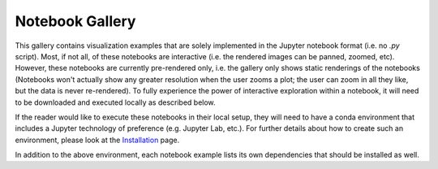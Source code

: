 Notebook Gallery
================

This gallery contains visualization examples that are solely implemented in the
Jupyter notebook format (i.e. no `.py` script). Most, if not all, of these
notebooks are interactive  (i.e. the rendered images can be panned, zoomed,
etc). However, these notebooks are currently pre-rendered only, i.e. the
gallery only shows static renderings of the notebooks (Notebooks won't actually
show any greater resolution when the user zooms a plot; the user can zoom in all
they like, but the data is never re-rendered). To fully experience
the power of interactive exploration within a notebook, it will need to be
downloaded and executed locally as described below.

If the reader would like to execute these notebooks in their local setup, they
will need to have a conda environment that includes a Jupyter technology of
preference (e.g. Jupyter Lab, etc.). For further details about how to create
such an environment, please look at the
`Installation <https://geocat-examples.readthedocs.io/en/latest/install.html>`_
page.

In addition to the above environment, each notebook
example lists its own dependencies that should be installed as well.

.. nbgallery::
   ./gallery-notebooks/Datashader/MPAS_Datashader_Trimesh
